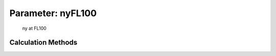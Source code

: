 .. _atmosphere.nyFL100:

Parameter: nyFL100
^^^^^^^^^^^^^^^^^^^^^^^^^^^^^^^^^^^^^^^^^^^^^^^^^^^^^^^^

    ny at FL100 
    

Calculation Methods
"""""""""""""""""""""""""""""""""""""""""""""""""""""""
.. automethod:: VAMPzero.Component.Atmosphere.FL100.nyFL100.nyFL100.calc


   :Dependencies: 
   * :ref:`atmosphere.myFL100`
   * :ref:`atmosphere.rhoFL100`


   :Sensitivities: 
.. image:: calc.jpg 
   :width: 80% 


